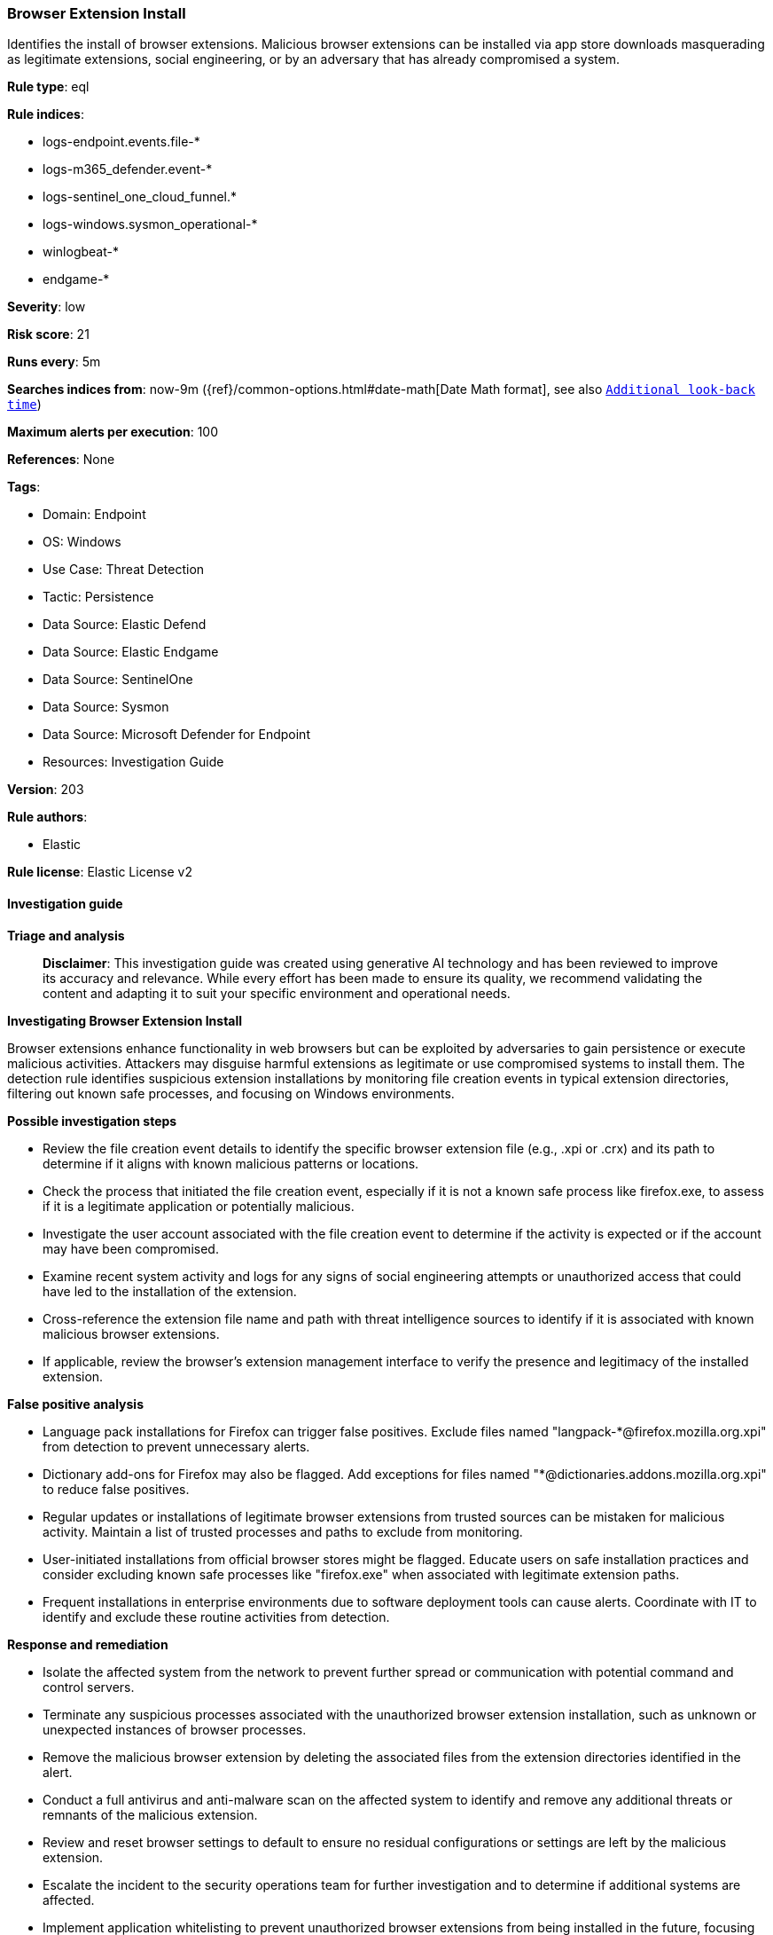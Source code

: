 [[browser-extension-install]]
=== Browser Extension Install

Identifies the install of browser extensions. Malicious browser extensions can be installed via app store downloads masquerading as legitimate extensions, social engineering, or by an adversary that has already compromised a system.

*Rule type*: eql

*Rule indices*: 

* logs-endpoint.events.file-*
* logs-m365_defender.event-*
* logs-sentinel_one_cloud_funnel.*
* logs-windows.sysmon_operational-*
* winlogbeat-*
* endgame-*

*Severity*: low

*Risk score*: 21

*Runs every*: 5m

*Searches indices from*: now-9m ({ref}/common-options.html#date-math[Date Math format], see also <<rule-schedule, `Additional look-back time`>>)

*Maximum alerts per execution*: 100

*References*: None

*Tags*: 

* Domain: Endpoint
* OS: Windows
* Use Case: Threat Detection
* Tactic: Persistence
* Data Source: Elastic Defend
* Data Source: Elastic Endgame
* Data Source: SentinelOne
* Data Source: Sysmon
* Data Source: Microsoft Defender for Endpoint
* Resources: Investigation Guide

*Version*: 203

*Rule authors*: 

* Elastic

*Rule license*: Elastic License v2


==== Investigation guide



*Triage and analysis*


> **Disclaimer**:
> This investigation guide was created using generative AI technology and has been reviewed to improve its accuracy and relevance. While every effort has been made to ensure its quality, we recommend validating the content and adapting it to suit your specific environment and operational needs.


*Investigating Browser Extension Install*

Browser extensions enhance functionality in web browsers but can be exploited by adversaries to gain persistence or execute malicious activities. Attackers may disguise harmful extensions as legitimate or use compromised systems to install them. The detection rule identifies suspicious extension installations by monitoring file creation events in typical extension directories, filtering out known safe processes, and focusing on Windows environments.


*Possible investigation steps*


- Review the file creation event details to identify the specific browser extension file (e.g., .xpi or .crx) and its path to determine if it aligns with known malicious patterns or locations.
- Check the process that initiated the file creation event, especially if it is not a known safe process like firefox.exe, to assess if it is a legitimate application or potentially malicious.
- Investigate the user account associated with the file creation event to determine if the activity is expected or if the account may have been compromised.
- Examine recent system activity and logs for any signs of social engineering attempts or unauthorized access that could have led to the installation of the extension.
- Cross-reference the extension file name and path with threat intelligence sources to identify if it is associated with known malicious browser extensions.
- If applicable, review the browser's extension management interface to verify the presence and legitimacy of the installed extension.


*False positive analysis*


- Language pack installations for Firefox can trigger false positives. Exclude files named "langpack-*@firefox.mozilla.org.xpi" from detection to prevent unnecessary alerts.
- Dictionary add-ons for Firefox may also be flagged. Add exceptions for files named "*@dictionaries.addons.mozilla.org.xpi" to reduce false positives.
- Regular updates or installations of legitimate browser extensions from trusted sources can be mistaken for malicious activity. Maintain a list of trusted processes and paths to exclude from monitoring.
- User-initiated installations from official browser stores might be flagged. Educate users on safe installation practices and consider excluding known safe processes like "firefox.exe" when associated with legitimate extension paths.
- Frequent installations in enterprise environments due to software deployment tools can cause alerts. Coordinate with IT to identify and exclude these routine activities from detection.


*Response and remediation*


- Isolate the affected system from the network to prevent further spread or communication with potential command and control servers.
- Terminate any suspicious processes associated with the unauthorized browser extension installation, such as unknown or unexpected instances of browser processes.
- Remove the malicious browser extension by deleting the associated files from the extension directories identified in the alert.
- Conduct a full antivirus and anti-malware scan on the affected system to identify and remove any additional threats or remnants of the malicious extension.
- Review and reset browser settings to default to ensure no residual configurations or settings are left by the malicious extension.
- Escalate the incident to the security operations team for further investigation and to determine if additional systems are affected.
- Implement application whitelisting to prevent unauthorized browser extensions from being installed in the future, focusing on the directories and file types identified in the detection query.

==== Rule query


[source, js]
----------------------------------
file where host.os.type == "windows" and event.type : "creation" and
(
  /* Firefox-Based Browsers */
  (
    file.name : "*.xpi" and
    file.path : "?:\\Users\\*\\AppData\\Roaming\\*\\Profiles\\*\\Extensions\\*.xpi" and
    not
    (
      process.name : "firefox.exe" and
      file.name : ("langpack-*@firefox.mozilla.org.xpi", "*@dictionaries.addons.mozilla.org.xpi")
    )
  ) or
  /* Chromium-Based Browsers */
  (
    file.name : "*.crx" and
    file.path : "?:\\Users\\*\\AppData\\Local\\*\\*\\User Data\\Webstore Downloads\\*"
  )
)

----------------------------------

*Framework*: MITRE ATT&CK^TM^

* Tactic:
** Name: Persistence
** ID: TA0003
** Reference URL: https://attack.mitre.org/tactics/TA0003/
* Technique:
** Name: Browser Extensions
** ID: T1176
** Reference URL: https://attack.mitre.org/techniques/T1176/
